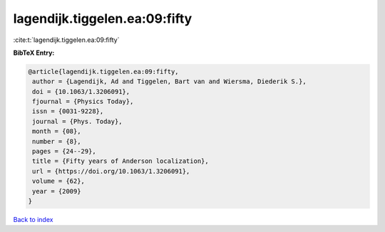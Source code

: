 lagendijk.tiggelen.ea:09:fifty
==============================

:cite:t:`lagendijk.tiggelen.ea:09:fifty`

**BibTeX Entry:**

.. code-block:: bibtex

   @article{lagendijk.tiggelen.ea:09:fifty,
    author = {Lagendijk, Ad and Tiggelen, Bart van and Wiersma, Diederik S.},
    doi = {10.1063/1.3206091},
    fjournal = {Physics Today},
    issn = {0031-9228},
    journal = {Phys. Today},
    month = {08},
    number = {8},
    pages = {24--29},
    title = {Fifty years of Anderson localization},
    url = {https://doi.org/10.1063/1.3206091},
    volume = {62},
    year = {2009}
   }

`Back to index <../By-Cite-Keys.rst>`_
